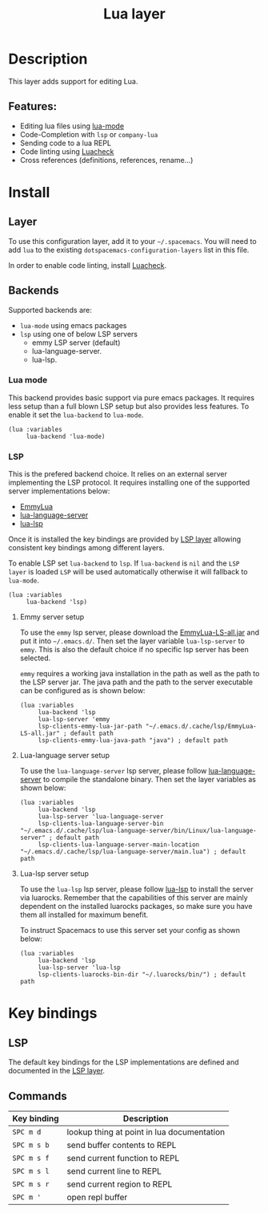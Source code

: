 #+TITLE: Lua layer

#+TAGS: general|layer|multi-paradigm|programming

[[file:img/lua.gif]]

* Table of Contents                     :TOC_5_gh:noexport:
- [[#description][Description]]
  - [[#features][Features:]]
- [[#install][Install]]
  - [[#layer][Layer]]
  - [[#backends][Backends]]
    - [[#lua-mode][Lua mode]]
    - [[#lsp][LSP]]
      - [[#emmy-server-setup][Emmy server setup]]
      - [[#lua-language-server-setup][Lua-language server setup]]
      - [[#lua-lsp-server-setup][Lua-lsp server setup]]
- [[#key-bindings][Key bindings]]
  - [[#lsp-1][LSP]]
  - [[#commands][Commands]]

* Description
This layer adds support for editing Lua.

** Features:
- Editing lua files using [[https://github.com/immerrr/lua-mode][lua-mode]]
- Code-Completion with =lsp= or =company-lua=
- Sending code to a lua REPL
- Code linting using [[https://github.com/mpeterv/luacheck][Luacheck]]
- Cross references (definitions, references, rename...)

* Install
** Layer
To use this configuration layer, add it to your =~/.spacemacs=. You will need to
add =lua= to the existing =dotspacemacs-configuration-layers= list in this
file.

In order to enable code linting, install [[https://github.com/mpeterv/luacheck][Luacheck]].

** Backends
Supported backends are:
- =lua-mode= using emacs packages
- =lsp= using one of below LSP servers
  - emmy LSP server (default)
  - lua-language-server.
  - lua-lsp.

*** Lua mode
This backend provides basic support via pure emacs packages. It requires less setup than a full blown LSP setup
but also provides less features. To enable it set the =lua-backend= to =lua-mode=.

#+BEGIN_SRC elisp
  (lua :variables
       lua-backend 'lua-mode)
#+END_SRC

*** LSP
This is the prefered backend choice. It relies on an external server implementing the LSP protocol.
It requires installing one of the supported server implementations below:
- [[https://github.com/EmmyLua/EmmyLua-LanguageServer][EmmyLua]]
- [[https://github.com/sumneko/lua-language-server][lua-language-server]]
- [[https://github.com/Alloyed/lua-lsp][lua-lsp]]

Once it is installed the key bindings are provided by [[file:../../+tools/lsp/README.org][LSP layer]] allowing
consistent key bindings among different layers.

To enable LSP set =lua-backend= to =lsp=. If =lua-backend= is =nil= and the =LSP layer= is loaded
=LSP= will be used automatically otherwise it will fallback to =lua-mode=.

#+BEGIN_SRC elisp
  (lua :variables
       lua-backend 'lsp)
#+END_SRC

**** Emmy server setup
To use the =emmy= lsp server, please download the [[https://github.com/EmmyLua/EmmyLua-LanguageServer][EmmyLua-LS-all.jar]] and put it into =~/.emacs.d/=.
Then set the layer variable =lua-lsp-server= to =emmy=. This is also the default choice if no specific
lsp server has been selected.

=emmy= requires a working java installation in the path as well as the path to the LSP server jar.
The java path and the path to the server executable can be configured as is shown below:

#+BEGIN_SRC elisp
  (lua :variables
       lua-backend 'lsp
       lua-lsp-server 'emmy
       lsp-clients-emmy-lua-jar-path "~/.emacs.d/.cache/lsp/EmmyLua-LS-all.jar" ; default path
       lsp-clients-emmy-lua-java-path "java") ; default path
#+END_SRC

**** Lua-language server setup
To use the =lua-language-server= lsp server, please follow [[https://github.com/sumneko/lua-language-server][lua-language-server]] to compile the standalone binary. 
Then set the layer variables as shown below:

#+BEGIN_SRC elisp
  (lua :variables
       lua-backend 'lsp
       lua-lsp-server 'lua-language-server
       lsp-clients-lua-language-server-bin "~/.emacs.d/.cache/lsp/lua-language-server/bin/Linux/lua-language-server" ; default path
       lsp-clients-lua-language-server-main-location "~/.emacs.d/.cache/lsp/lua-language-server/main.lua") ; default path
#+END_SRC

**** Lua-lsp server setup
To use the =lua-lsp= lsp server, please follow [[https://github.com/Alloyed/lua-lsp][lua-lsp]] to install the server via
luarocks. Remember that the capabilities of this server are mainly dependent
on the installed luarocks packages, so make sure you have them all installed
for maximum benefit.

To instruct Spacemacs to use this server set your config as shown below:

#+BEGIN_SRC elisp
  (lua :variables
       lua-backend 'lsp
       lua-lsp-server 'lua-lsp
       lsp-clients-luarocks-bin-dir "~/.luarocks/bin/") ; default path
#+END_SRC

* Key bindings
** LSP
The default key bindings for the LSP implementations are defined and documented in
the [[file:../../+tools/lsp/README.org][LSP layer]].

** Commands

| Key binding | Description                                |
|-------------+--------------------------------------------|
| ~SPC m d~   | lookup thing at point in lua documentation |
| ~SPC m s b~ | send buffer contents to REPL               |
| ~SPC m s f~ | send current function to REPL              |
| ~SPC m s l~ | send current line to REPL                  |
| ~SPC m s r~ | send current region to REPL                |
| ~SPC m '~   | open repl buffer                           |
